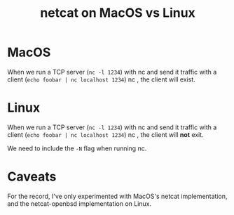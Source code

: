 #+title: netcat on MacOS vs Linux

* MacOS

When we run a TCP server (~nc -l 1234~) with nc and send it traffic with a
client (~echo foobar | nc localhost 1234~) nc , the client will exist.

* Linux

When we run a TCP server (~nc -l 1234~) with nc and send it traffic with a
client (~echo foobar | nc localhost 1234~) nc , the client will *not* exit.

We need to include the ~-N~ flag when running nc.

* Caveats

For the record, I've only experimented with MacOS's netcat implementation, and
the netcat-openbsd implementation on Linux.
